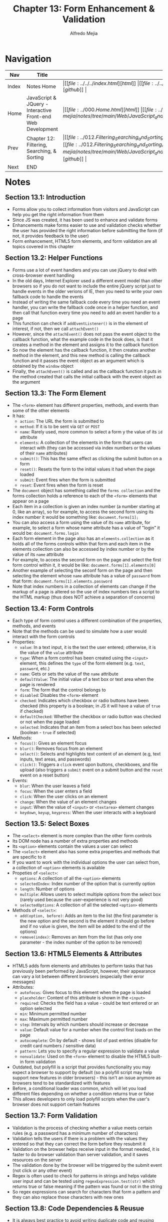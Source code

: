 #+title: Chapter 13: Form Enhancement & Validation
#+author: Alfredo Mejia
#+options: num:nil html-postamble:nil
#+html_head: <link rel="stylesheet" type="text/css" href="https://cdn.jsdelivr.net/npm/bulma@1.0.4/css/bulma.min.css" /> <style>body {margin: 5%} h1,h2,h3,h4,h5,h6 {margin-top: 3%} .content ul:not(:first-child) {margin-top: 0.25em}}</style>

* Navigation
| Nav   | Title                                                       | Links                                   |
|-------+-------------------------------------------------------------+-----------------------------------------|
| Index | Notes Home                                                  | \vert [[file:../../../index.html][html]] \vert [[file:../../../index.org][org]] \vert [[https://github.com/alfredo-mejia/notes/tree/main][github]] \vert |
| Home  | JavaScript & JQuery - Interactive Front-end Web Development | \vert [[file:../000.Home.html][html]] \vert [[file:../000.Home.org][org]] \vert [[https://github.com/alfredo-mejia/notes/tree/main/Web/JavaScript_and_JQuery_Interactive_Frontend_Web_Development][github]] \vert |
| Prev  | Chapter 12: Filtering, Searching, & Sorting                 | \vert [[file:../012.Filtering_Searching_and_Sorting/012.000.Notes.html][html]] \vert [[file:../012.Filtering_Searching_and_Sorting/012.000.Notes.org][org]] \vert [[https://github.com/alfredo-mejia/notes/tree/main/Web/JavaScript_and_JQuery_Interactive_Frontend_Web_Development/012.Filtering_Searching_and_Sorting][github]] \vert |
| Next  | END                                                         |                                         |

* Notes

** Section 13.1: Introduction
   - Forms allow you to collect information from visitors and JavaScript can help you get the right information from them
   - Since JS was created, it has been used to enhance and validate forms
   - Enhancements make forms easier to use and validation checks whether the user has provided the right information before submitting the form (if not, it provides feedback to the user)
   - Form enhancement, HTML5 form elements, and form validation are all topics covered in this chapter

** Section 13.2: Helper Functions
   - Forms use a lot of event handlers and you can use jQuery to deal with cross-browser event handling
   - In the old days, Internet Explorer used a different event model than other browsers so if you do not want to include the entire jQuery script just to handle events in the older verions of IE, then you need to write your own fallback code to handle the events
   - Instead of writing the same fallback code every time you need an event handler, you can write the fallback code once in a helper function, and then call that function every time you need to add an event handler to a page
   - This function can check if ~addEventListener()~ is in the element of interest, if not, then we call ~attachEvent()~
   - However, since the ~attachEvent()~ does not pass the event object to the callback function, what the example code in the book does, is that it creates a method in the element and assigns it to the callback function
   - So now the element has the callback function, it then creates another method in the element, and this new method is calling the callback function and it passes the event object as an argument which is obtained by the ~window~ object
   - Finally, the ~attachEvent()~ is called and as the callback function it puts in the method created that calls the initial callback with the event object as the argument

** Section 13.3: The Form Element
   - The ~<form>~ element has different properties, methods, and events than some of the other elements
   - It has:
     - ~action~: The URL the form is submitted to
     - ~method~: If it is to be sent via ~GET~ or ~POST~
     - ~name~: Rarely used, more common to select a form y the value of its ~id~ attribute
     - ~elements~: A collection of the elements in the form that users can interact with (they can be accessed via index numbers or the values of their ~name~ attributes)
     - ~submit()~: This has the same effect as clicking the submit button on a form
     - ~reset()~: Resets the form to the initial values it had when the page loaded
     - ~submit~: Event fires when the form is submitted
     - ~reset~: Event fires when the form is reset

   - The ~document~ object has something called the ~forms collection~ and the forms collection holds a reference to each of the ~<form>~ elements that appear on a page
   - Each item in a collection is given an index number (a number starting at 0, like an array), so for example, to access the second form using its index number it would be something like: ~document.forms[1];~
   - You can also access a form using the value of its ~name~ attribute, for example, to select a form whose name attribute has a value of "login" it would be: ~document.forms.login~
   - Each form element in the page also has an ~elements.collection~ as it holds all of the forms controls within that form and each item in the elements collection can also be accessed by index number or by the value of its ~name~ attribute
   - For example, to access the second form on the page and select the first form control within it, it would be like: ~document.forms[1].elements[0]~
   - Another example of selecting the seconf form on the page and then selecting the element whose ~name~ attribute has a value of ~password~ from that form: ~document.forms[1].elements.password~
   - Note that index numbers in a collection of elements can change if the markup of a page is altered so the use of index numbers ties a script to the HTML markup (thus does NOT achieve a separation of concerns)

** Section 13.4: Form Controls
   - Each type of form control uses a different combination of the properties, methods, and events
   - Note that the methods can be used to simulate how a user would interact with the form controls
   - Properties:
     - ~value~: In a text input, it is the text the user entered; otherwise, it is the value of the ~value~ attribute
     - ~type~: When a form control has been created using the ~<input>~ element, this defines the ~type~ of the form element (e.g. ~text~, ~password~, etc.)
     - ~name~: Gets or sets the value of the ~name~ attribute
     - ~defaultValue~: The initial value of a text box or text area when the page is rendered
     - ~form~: The form that the control belongs to
     - ~disabled~: Disables the ~<form>~ element
     - ~checked~: Indicates which checkbox or radio buttons have been checked (this property is a boolean; in JS it will have a value of ~true~ if checked)
     - ~defaultChecked~: Whether the checkbox or radio button was checked or not when the page loaded
     - ~selected~: Indicates that an item from a select box has been selected (boolean - ~true~ if selected)

   - Methods:
     - ~focus()~: Gives an element focus
     - ~blur()~: Removes focus from an element
     - ~select()~: Selects and highlights text content of an element (e.g, text inputs, text areas, and passwords)
     - ~click()~: Triggers a ~click~ event upon buttons, checkboxes, and file upload (also triggers a ~submit~ event on a submit button and the ~reset~ event on a reset button)

   - Events:
     - ~blur~: When the user leaves a field
     - ~focus~: When the user enters a field
     - ~click~: When the user clicks on an element
     - ~change~: When the value of an element changes
     - ~input~: When the value of ~<input>~ or ~<textarea>~ element changes
     - ~keydown~, ~keyup~, ~keypress~: When the user interacts with a keyboard

** Section 13.5: Select Boxes
   - The ~<select>~ element is more complex than the other form controls
   - Its DOM node has a number of extra properties and methods
   - Its ~<option>~ elements contain the values a user can select
   - The ~<select>~ element also has some extra properties and methods that are specific to it
   - If you want to work with the individual options the user can select from, a collection of ~<option>~ elements is available
   - Propeties of ~<select>~:
     - ~options~: A collection of all the ~<option>~ elements
     - ~selectedIndex~: Index number of the option that is currently option
     - ~length~: Number of options
     - ~multiple~: Allows users to select multiple options from the select box (rarely used because the user-experience is not very good)
     - ~selectedOptions~: A collection of all the selected ~<option>~ elements
   - Methods of ~<select>~:
     - ~add(option, before)~: Adds an item to the list (the first parameter is the new option and the second is the element it should go before and if no value is given, the item will be added to the end of the options)
     - ~remove(index)~: Removes an item from the list (has only one parameter - the index number of the option to be removed)

** Section 13.6: HTML5 Elements & Attributes
   - HTML5 adds form elements and attributes to perform tasks that has previously been performed by JavaScript, however, their appearance can vary a lot between different browsers (especially their error messages)
   - Attributes:
     - ~autofocus~: Gives focus to this element when the page is loaded
     - ~placeholder~: Content of this attribute is shown in the ~<input>~
     - ~required~: Checks the field has a value - could be text entered or an option selected
     - ~min~: Minimum permitted number
     - ~max~: Maximum permitted number
     - ~step~: Intervals by which numbers should increase or decrease
     - ~value~: Default value for a number when the control first loads on the page
     - ~autocomplete~: On by default - shows list of past entries (disable for credit card numbers / sensitive data)
     - ~pattern~: Lets you to specify a regular expression to validate a value
     - ~nonvalidate~: Used on the ~<form>~ element to disable the HTML5 built-in form validation
   - Outdated, but polyfill is a script that provides functionality you may expect a browser to support by default (so a polyfill script may help support new features in older browsers) - this isn't an issue anymore as browsers tend to be standardized with features
   - Before, a conditional loader was common, which will let you load different files depending on whether a condition returns true or false
   - This allows developers to only load polyfill scripts when the user's browser does not support certain features

** Section 13.7: Form Validation
   - Validation is the process of checking whether a value meets certain rules (e.g. a password has a minimum number of characters)
   - Validation tells the users if there is a problem with the values they entered so that they can correct the form before they resubmit it
   - Validation on the browser helps receive input in the format needed, it is faster to do browser validation than server validation, and it saves resources on the server
   - The validation done by the browser will be triggered by the submit event (not click or any other event)
   - Regex is often used to check for patterns in strings and helps validate user input and can be tested using ~regexExpression.test(str)~ which returns true or false meaning if the pattern was found or not in the string
   - So regex expressions can search for characters that form a pattern and they can also replace those characters with new ones

** Section 13.8: Code Dependencies & Reusue
   - It is always best practice to avoid writing duplicate code and reusing code when possible
   - Try to use the DRY principle: don't repeat yourself
   - Whenever a script depends on another script the script it uses is referred to as a dependency to the JS file that uses it
   - Code reuse may lead to smaller scripts and more code dependencies

** Section 13.9: Chapter Exercise
   - We are going to create a form similar to the chapter example
   - This form will have the following properties:
     - Name: text
     - Email: email
     - Password: password
     - Confirm Password: password
     - Birthdate: date
     - Short Bio: textarea
     - Parental Consent: Checkbox
   - The form will not be submitted to any server
   - The form will only check for the validity of the inputs
   - Name is required and must be at 3 characters
   - Email is required must be a valid text in a email format
   - Password is required and must be at least 8 characters, contain a number, a lowercase, a uppercase, and a special character such as: !, -, _, #, $, %
   - Password and confirm password must match
   - Birthdate must be a valid birthdate
   - Short bio is required and must be at least 10 characters but no more than 140 characters
   - Parental Consent must be checked if user is younger than 13
   - Unlike the chapter example where validation occurs only when the form is submitted
   - The validation in my exercise will be performed as the user enters the input and/or goes out focus of the input, as well as submitting the form
   - This allows the user to see any errors before even submitting the form, thus saving time and hopefully giving the user a better user experience
   - [[file:./013.009.Chapter_Exercise/index.html][Here]] is my chapter exercise

** Section 13.10: Summary
   - Form enhancements make your form easier to use
   - Validation lets you give users feedback before the form data is sent to the server
   - HTML5 introduced new form controls which feature validation (only works in modern or mobile browsers)
   - HTML5 inputs and their validation messages look different in various browsers
   - You can use JavaScript to offer the same functionality as the new HTML5 elements in all browsers (and control how they appear in all browsers)
   - Libraries like jQuery UI help create forms that look the same across different browsers
   - Regular expressions help you find patterns of characters in a string
        
* Keywords
| Term            | Definition                                                                                                                                                                                                                                                                                                                                           |
|-----------------+------------------------------------------------------------------------------------------------------------------------------------------------------------------------------------------------------------------------------------------------------------------------------------------------------------------------------------------------------|
| Form validation | The process of ensuring that the user-submitted data is accurate, complete, and in the correct form, preventing incorrect or malicious input from being processed                                                                                                                                                                                    |
| Code Dependency | A code dependency is a piece of software that a program relies on to run (e.g. if program A needs program B then program B is a code dependency for program A)                                                                                                                                                                                       |
| DRY Principle   | DRY means Don't Repeat Yourself and it is a software development best practice that advocates for every piece of knowledge to have a single, unambiguous, authoritative representation within a system (basically reduce redundancy by consolidating duplicate code and logic into a single, reusable location such as a function, class, or module) |

* Questions
  - *Q*: In JavaScript, do you place code dependencies in the HTML file as ~<script>~ tags before the script that needs it or do you use the ~import~ inside the JS file?
         - Traditionally, JavaScript didn't have a built-in module system so to use code dependencies you would have to add them by using the ~<script>~ tag in HTML
	 - The browser would load each file in the order they appeared, so dependencies had to come first
	 - This was common around the 2000s to the early 2010s
	 - JavaScript finally got native modules (ES Modules or "ESM") standardized in 2015 (ES6) and fully supported in browsers a few years later
	 - So now you can use the keyword ~import~ in your JavaScript to load a code dependency (especially if using npm as your package manager) and the module system handles dependencies
	 - Using the module system you declare imports directly in your JS files and only your script in HTML using the ~<script>~ tag and the attribute ~type~ with the value of ~module~
	   
  - *Q*: Can dependencies loop exist in JS? What if script A imports script B and script B imports script C and script C imports script A?
         - Loop dependencies can exist and can cause problems
	 - When ES modules are loaded, the browser builds a dependency graph and if it detects a circular dependency:
	   - It creates module objects for each file
	   - It starts executing the modules in order (so if A imports B then it loads B but if B imports C then it loads C but if C imports A then it loads A but A is already loading so partially or uninitialized modules are given)
	   - If a module tries to import something that hasn't finished loading yet (because of the loop), it gets an incomplete version - often undefined for functions or variables that haven't been initialized yet
	 - So it is best to avoid circular dependencies by restructing the modules so the dependency graph is one-directional, the extracted shared logic is placed into a new module such as ~utils.js~ that multiple files can import or sometimes use lazy imports (e.g. import inside a function) to delay loading until needed

* Summary
  - Forms allow you to collect info from visitors and JS can help validate the form and the user's input
  - Validation is the process of checking whether a value meets certain rules
  - Helper functions can be used to help provide functionality in older browsers and add event listeners so that the forms behave and interact the same regardless of browser
  - The ~<form>~ element has different properties, methods, and events than some of the other elements, it has ~action~, ~method~, ~name~, ~submit()~, ~reset()~, and more
  - You can get all the forms in a document by getting the forms collection by using something like: ~document.forms~ (which returns a collection of forms)
  - Then using a single form you can collect the form's elements using ~document.forms[0].elements~ which returns a collection of elements in the form which holds all of the forms controls within that form
  - Each item in the elements collection can also be accessed by the index number or by the value of its ~name~ attribute
  - Each type of form control uses a different combination of the properties, methods, and events and there are some methods that can be used to simulate how a user would interact with the form controls such as ~focus()~, ~blur()~, ~select()~, and ~click()~
  - ~<select>~ element has extra properties and methods such as ~options~ (collection of all the ~<option>~ elements), ~selectedIndex~ (index number of the option that is currently option), ~length~ (number of options), ~selectedOptions~ (a collection of all the selected ~<option>~ elements), and more
  - HTML5 has many form elements and attributes to perform validation tasks (previously it was done by JavaScript) but their appearance can vary between different browsers
  - Attributes like ~required~, ~min~, ~max~, ~autocomplete~, etc. are all attributes introduced in HTML5 which can help validate input elements without the need of JS
  - The last topic to cover is the DRY principle and code dependencies
  - DRY is don't repeat yourself so try to reuse code as much as possible
  - That means using libraries and code dependencies (other code)
  - Whenever a script depends on another script the script it uses is referred to as a dependency to the JS file that uses it
  - Code reuse may lead to smaller scripts and more code dependencies
  - However, when using code dependencies you have to be careful for loop dependencies
  - The browser creates a dependency graph and if there are any loops then issues may arise
  - The best way to solve this is to try and create a one-direction dependency graph, use lazy imports, or create one module with shared logic to break the loop
  - There two ways to import code dependencies, the older version is to add them by using the ~<script>~ tag in the HTML file and the browser would load each file in the order they appeared so the dependencies must come first in the HTML file
  - Or the newer option would be to use the keyword ~import~ in your JavaScript file to load a code dependency and the module system handles the dependencies
  - Only your script would be added using the ~<script>~ tag and the attribute ~type~ with the value of ~module~ to work since all dependencies would be imported in your script by the ~import~ keyword and the module system
